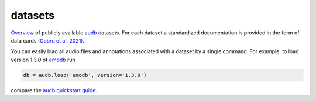 ========
datasets
========

Overview_ of publicly available audb_ datasets.
For each dataset
a standardized documentation is provided
in the form of data cards
`(Gebru et al. 2021)`_.

You can easily load all audio files
and annotations associated with a dataset
by a single command.
For example, to load version 1.3.0 of emodb_
run

.. code-block:: python

    db = audb.load('emodb', version='1.3.0')

compare the `audb quickstart guide`_.


.. _audb: https://github.com/audeering/audb
.. _audb quickstart guide: https://audeering.github.io/audb/quickstart.html
.. _emodb: https://github.com/audeering/datasets/emodb.html
.. _(Gebru et al. 2021): https://doi.org/10.1145/3458723
.. _Overview: https://github.com/audeering/datasets.html
